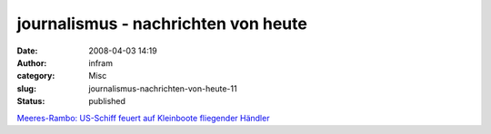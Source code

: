 journalismus - nachrichten von heute
####################################
:date: 2008-04-03 14:19
:author: infram
:category: Misc
:slug: journalismus-nachrichten-von-heute-11
:status: published

`Meeres-Rambo: US-Schiff feuert auf Kleinboote fliegender
Händler <http://oraclesyndicate.twoday.net/stories/4813134/>`__
